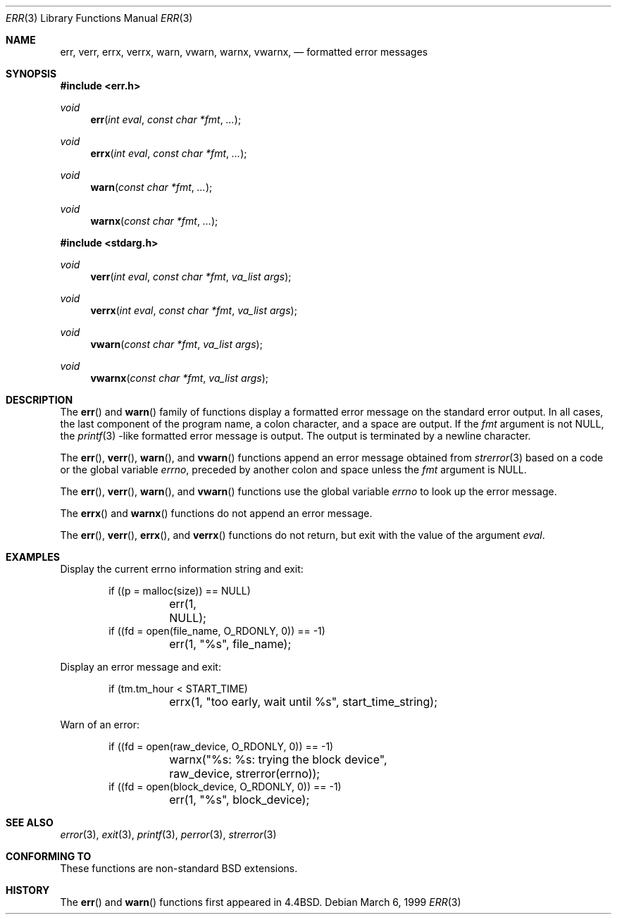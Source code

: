 .\" Copyright (c) 1993
.\"	The Regents of the University of California.  All rights reserved.
.\"
.\" Redistribution and use in source and binary forms, with or without
.\" modification, are permitted provided that the following conditions
.\" are met:
.\" 1. Redistributions of source code must retain the above copyright
.\"    notice, this list of conditions and the following disclaimer.
.\" 2. Redistributions in binary form must reproduce the above copyright
.\"    notice, this list of conditions and the following disclaimer in the
.\"    documentation and/or other materials provided with the distribution.
.\" 3. All advertising materials mentioning features or use of this software
.\"    must display the following acknowledgement:
.\"	This product includes software developed by the University of
.\"	California, Berkeley and its contributors.
.\" 4. Neither the name of the University nor the names of its contributors
.\"    may be used to endorse or promote products derived from this software
.\"    without specific prior written permission.
.\"
.\" THIS SOFTWARE IS PROVIDED BY THE REGENTS AND CONTRIBUTORS ``AS IS'' AND
.\" ANY EXPRESS OR IMPLIED WARRANTIES, INCLUDING, BUT NOT LIMITED TO, THE
.\" IMPLIED WARRANTIES OF MERCHANTABILITY AND FITNESS FOR A PARTICULAR PURPOSE
.\" ARE DISCLAIMED.  IN NO EVENT SHALL THE REGENTS OR CONTRIBUTORS BE LIABLE
.\" FOR ANY DIRECT, INDIRECT, INCIDENTAL, SPECIAL, EXEMPLARY, OR CONSEQUENTIAL
.\" DAMAGES (INCLUDING, BUT NOT LIMITED TO, PROCUREMENT OF SUBSTITUTE GOODS
.\" OR SERVICES; LOSS OF USE, DATA, OR PROFITS; OR BUSINESS INTERRUPTION)
.\" HOWEVER CAUSED AND ON ANY THEORY OF LIABILITY, WHETHER IN CONTRACT, STRICT
.\" LIABILITY, OR TORT (INCLUDING NEGLIGENCE OR OTHERWISE) ARISING IN ANY WAY
.\" OUT OF THE USE OF THIS SOFTWARE, EVEN IF ADVISED OF THE POSSIBILITY OF
.\" SUCH DAMAGE.
.\"
.\"	From: @(#)err.3	8.1 (Berkeley) 6/9/93
.\" $FreeBSD: src/lib/libc/gen/err.3,v 1.11.2.5 2001/08/17 15:42:32 ru Exp $
.\"
.Dd March 6, 1999
.Dt ERR 3
.Os
.Sh NAME
.Nm err ,
.Nm verr ,
.Nm errx ,
.Nm verrx ,
.Nm warn ,
.Nm vwarn ,
.Nm warnx ,
.Nm vwarnx ,
.Nd formatted error messages
.Sh SYNOPSIS
.Fd #include <err.h>
.Ft void
.Fn err "int eval" "const char *fmt" "..."
.Ft void
.Fn errx "int eval" "const char *fmt" "..."
.Ft void
.Fn warn "const char *fmt" "..."
.Ft void
.Fn warnx "const char *fmt" "..."
.Fd #include <stdarg.h>
.Ft void
.Fn verr "int eval" "const char *fmt" "va_list args"
.Ft void
.Fn verrx "int eval" "const char *fmt" "va_list args"
.Ft void
.Fn vwarn "const char *fmt" "va_list args"
.Ft void
.Fn vwarnx "const char *fmt" "va_list args"
.Sh DESCRIPTION
The
.Fn err
and
.Fn warn
family of functions display a formatted error message on the standard
error output.
In all cases, the last component of the program name, a colon character,
and a space are output.
If the
.Fa fmt
argument is not NULL, the
.Xr printf 3
-like formatted error message is output.
The output is terminated by a newline character.
.Pp
The
.Fn err ,
.Fn verr ,
.Fn warn ,
and
.Fn vwarn 
functions append an error message obtained from
.Xr strerror 3
based on a code or the global variable
.Va errno ,
preceded by another colon and space unless the
.Fa fmt
argument is
.Dv NULL .
.Pp
The
.Fn err ,
.Fn verr ,
.Fn warn ,
and
.Fn vwarn
functions use the global variable
.Va errno
to look up the error message.
.Pp
The
.Fn errx
and
.Fn warnx
functions do not append an error message.
.Pp
The
.Fn err ,
.Fn verr ,
.Fn errx ,
and
.Fn verrx
functions do not return, but exit with the value of the argument
.Fa eval .
.Sh EXAMPLES
Display the current errno information string and exit:
.Bd -literal -offset indent
if ((p = malloc(size)) == NULL)
	err(1, NULL);
if ((fd = open(file_name, O_RDONLY, 0)) == \-1)
	err(1, "%s", file_name);
.Ed
.Pp
Display an error message and exit:
.Bd -literal -offset indent
if (tm.tm_hour < START_TIME)
	errx(1, "too early, wait until %s", start_time_string);
.Ed
.Pp
Warn of an error:
.Bd -literal -offset indent
if ((fd = open(raw_device, O_RDONLY, 0)) == \-1)
	warnx("%s: %s: trying the block device",
	    raw_device, strerror(errno));
if ((fd = open(block_device, O_RDONLY, 0)) == \-1)
	err(1, "%s", block_device);
.Ed
.Sh SEE ALSO
.Xr error 3 ,
.Xr exit 3 ,
.Xr printf 3 ,
.Xr perror 3 ,
.Xr strerror 3
.Sh "CONFORMING TO"
These functions are non-standard BSD extensions.
.Sh HISTORY
The
.Fn err
and
.Fn warn
functions first appeared in
.Bx 4.4 .
